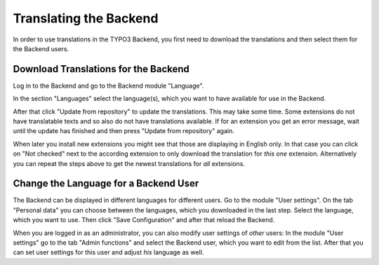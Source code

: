 ﻿.. include:: /Includes.rst.txt


.. _translating-the-backend:

Translating the Backend
^^^^^^^^^^^^^^^^^^^^^^^

In order to use translations in the TYPO3 Backend, you first need to
download the translations and then select them for the Backend users.


.. _download-translations-for-the-backend:

Download Translations for the Backend
"""""""""""""""""""""""""""""""""""""

Log in to the Backend and go to the Backend module "Language".

In the section "Languages" select the language(s), which you want to
have available for use in the Backend.

After that click "Update from repository" to update the translations.
This may take some time. Some extensions do not have translatable texts
and so also do not have translations available. If for an extension you
get an error message, wait until the update has finished and then press
"Update from repository" again.

When later you install new extensions you might see that those are
displaying in English only. In that case you can click on "Not checked"
next to the according extension to only download the translation for
*this one* extension. Alternatively you can repeat the steps above
to get the newest translations for *all* extensions.


.. _change-the-language-for-a-backend-user:

Change the Language for a Backend User
""""""""""""""""""""""""""""""""""""""

The Backend can be displayed in different languages for different
users. Go to the module "User settings". On the tab "Personal data" you
can choose between the languages, which you downloaded in the last
step. Select the language, which you want to use. Then click "Save
Configuration" and after that reload the Backend.

When you are logged in as an administrator, you can also modify user
settings of *other* users: In the module "User settings" go to the tab
"Admin functions" and select the Backend user, which you want to edit
from the list. After that you can set user settings for this user and
adjust *his* language as well.

